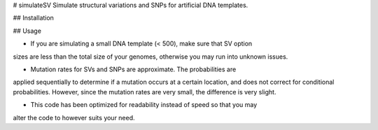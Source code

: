# simulateSV
Simulate structural variations and SNPs for artificial DNA templates.

## Installation

## Usage

* If you are simulating a small DNA template (< 500), make sure that SV option
sizes are less than the total size of your genomes, otherwise you may run into
unknown issues.

* Mutation rates for SVs and SNPs are approximate. The probabilities are 
applied sequentially to determine if a mutation occurs at a certain location,
and does not correct for conditional probabilities. However, since the mutation
rates are very small, the difference is very slight.

* This code has been optimized for readability instead of speed so that you may 
alter the code to however suits your need.
